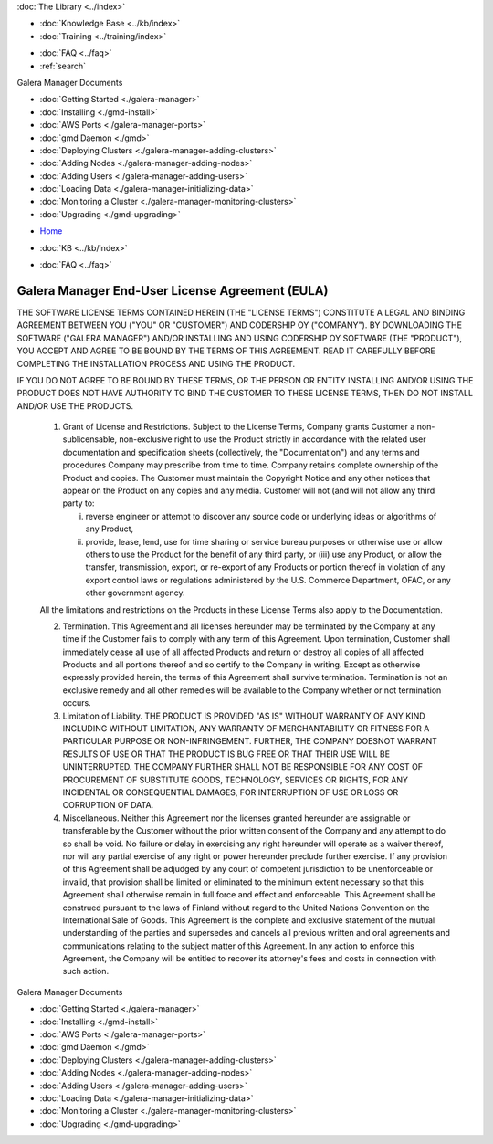 .. meta::
   :title: Install Galera Manager
   :description:
   :language: en-US
   :keywords: galera cluster, gmd, galera manager, gui, installation, install
   :copyright: Codership Oy, 2014 - 2024. All Rights Reserved.


.. container:: left-margin

   .. container:: left-margin-top

      :doc:`The Library <../index>`

   .. container:: left-margin-content

      .. cssclass:: here

         - :doc:`Documentation <./index>`

      - :doc:`Knowledge Base <../kb/index>`
      - :doc:`Training <../training/index>`

      .. cssclass:: sub-links

         - :doc:`Training Courses <../training/courses/index>`
         - :doc:`Tutorial Articles <../training/tutorials/index>`
         - :doc:`Training Videos <../training/videos/index>`

      - :doc:`FAQ <../faq>`
      - :ref:`search`

      Galera Manager Documents

      - :doc:`Getting Started <./galera-manager>`
      - :doc:`Installing <./gmd-install>`
      - :doc:`AWS Ports <./galera-manager-ports>`
      - :doc:`gmd Daemon <./gmd>`
      - :doc:`Deploying Clusters <./galera-manager-adding-clusters>`
      - :doc:`Adding Nodes <./galera-manager-adding-nodes>`
      - :doc:`Adding Users <./galera-manager-adding-users>`
      - :doc:`Loading Data <./galera-manager-initializing-data>`
      - :doc:`Monitoring a Cluster <./galera-manager-monitoring-clusters>`
      - :doc:`Upgrading <./gmd-upgrading>`

.. container:: top-links

   - `Home <https://galeracluster.com>`_

   .. cssclass:: here

      - :doc:`Docs <./index>`

   - :doc:`KB <../kb/index>`

   .. cssclass:: nav-wider

      - :doc:`Training <../training/index>`

   - :doc:`FAQ <../faq>`


.. cssclass:: library-license
.. _`gmd-eula`:

===================================================
Galera Manager End-User License Agreement (EULA)
===================================================

THE SOFTWARE LICENSE TERMS CONTAINED HEREIN (THE "LICENSE TERMS") CONSTITUTE A LEGAL AND BINDING AGREEMENT BETWEEN YOU ("YOU" OR "CUSTOMER") AND CODERSHIP OY ("COMPANY"). BY DOWNLOADING THE SOFTWARE ("GALERA MANAGER") AND/OR INSTALLING AND USING CODERSHIP OY SOFTWARE (THE "PRODUCT"), YOU ACCEPT AND AGREE TO BE BOUND BY THE TERMS OF THIS AGREEMENT. READ IT CAREFULLY BEFORE COMPLETING THE INSTALLATION PROCESS AND USING THE PRODUCT.

IF YOU DO NOT AGREE TO BE BOUND BY THESE TERMS, OR THE PERSON OR ENTITY INSTALLING AND/OR USING THE PRODUCT DOES NOT HAVE AUTHORITY TO BIND THE CUSTOMER TO THESE LICENSE TERMS, THEN DO NOT INSTALL AND/OR USE THE PRODUCTS.

   1. Grant of License and Restrictions. Subject to the License Terms, Company grants Customer a non-sublicensable, non-exclusive right to use the Product strictly in accordance with the related user documentation and specification sheets (collectively, the "Documentation") and any terms and procedures Company may prescribe from time to time. Company retains complete ownership of the Product and copies. The Customer must maintain the Copyright Notice and any other notices that appear on the Product on any copies and any media. Customer will not (and will not allow any third party to:

      i. reverse engineer or attempt to discover any source code or underlying ideas or algorithms of any Product,

      ii. provide, lease, lend, use for time sharing or service bureau purposes or otherwise use or allow others to use the Product for the benefit of any third party, or (iii) use any Product, or allow the transfer, transmission, export, or re-export of any Products or portion thereof in violation of any export control laws or regulations administered by the U.S. Commerce Department, OFAC, or any other government agency.

   All the limitations and restrictions on the Products in these License Terms also apply to the Documentation.

   2. Termination. This Agreement and all licenses hereunder may be terminated by the Company at any time if the Customer fails to comply with any term of this Agreement. Upon termination, Customer shall immediately cease all use of all affected Products and return or destroy all copies of all affected Products and all portions thereof and so certify to the Company in writing. Except as otherwise expressly provided herein, the terms of this Agreement shall survive termination. Termination is not an exclusive remedy and all other remedies will be available to the Company whether or not termination occurs.

   3. Limitation of Liability. THE PRODUCT IS PROVIDED "AS IS" WITHOUT WARRANTY OF ANY KIND INCLUDING WITHOUT LIMITATION, ANY WARRANTY OF MERCHANTABILITY OR FITNESS FOR A PARTICULAR PURPOSE OR NON-INFRINGEMENT. FURTHER, THE COMPANY DOESNOT WARRANT RESULTS OF USE OR THAT THE PRODUCT IS BUG FREE OR THAT THEIR USE WILL BE UNINTERRUPTED. THE COMPANY FURTHER SHALL NOT BE RESPONSIBLE FOR ANY COST OF PROCUREMENT OF SUBSTITUTE GOODS, TECHNOLOGY, SERVICES OR RIGHTS, FOR ANY INCIDENTAL OR CONSEQUENTIAL DAMAGES, FOR INTERRUPTION OF USE OR LOSS OR CORRUPTION OF DATA.

   4. Miscellaneous. Neither this Agreement nor the licenses granted hereunder are assignable or transferable by the Customer without the prior written consent of the Company and any attempt to do so shall be void. No failure or delay in exercising any right hereunder will operate as a waiver thereof, nor will any partial exercise of any right or power hereunder preclude further exercise. If any provision of this Agreement shall be adjudged by any court of competent jurisdiction to be unenforceable or invalid, that provision shall be limited or eliminated to the minimum extent necessary so that this Agreement shall otherwise remain in full force and effect and enforceable. This Agreement shall be construed pursuant to the laws of Finland without regard to the United Nations Convention on the International Sale of Goods. This Agreement is the complete and exclusive statement of the mutual understanding of the parties and supersedes and cancels all previous written and oral agreements and communications relating to the subject matter of this Agreement. In any action to enforce this Agreement, the Company will be entitled to recover its attorney's fees and costs in connection with such action.


.. container:: bottom-links

   Galera Manager Documents

   - :doc:`Getting Started <./galera-manager>`
   - :doc:`Installing <./gmd-install>`
   - :doc:`AWS Ports <./galera-manager-ports>`
   - :doc:`gmd Daemon <./gmd>`
   - :doc:`Deploying Clusters <./galera-manager-adding-clusters>`
   - :doc:`Adding Nodes <./galera-manager-adding-nodes>`
   - :doc:`Adding Users <./galera-manager-adding-users>`
   - :doc:`Loading Data <./galera-manager-initializing-data>`
   - :doc:`Monitoring a Cluster <./galera-manager-monitoring-clusters>`
   - :doc:`Upgrading <./gmd-upgrading>`


.. |---|   unicode:: U+2014 .. EM DASH
   :trim:
